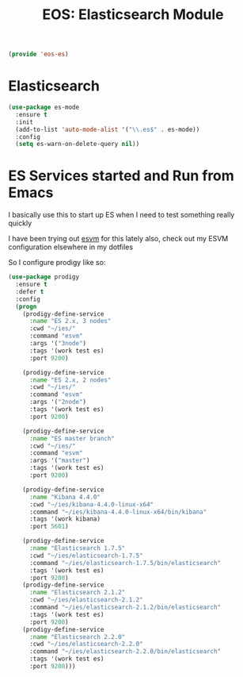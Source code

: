 #+TITLE: EOS: Elasticsearch Module
#+PROPERTY: header-args:emacs-lisp :tangle yes
#+PROPERTY: header-args:sh :eval no

#+BEGIN_SRC emacs-lisp
(provide 'eos-es)
#+END_SRC

* Elasticsearch

#+BEGIN_SRC emacs-lisp
(use-package es-mode
  :ensure t
  :init
  (add-to-list 'auto-mode-alist '("\\.es$" . es-mode))
  :config
  (setq es-warn-on-delete-query nil))
#+END_SRC

* ES Services started and Run from Emacs

I basically use this to start up ES when I need to test something really quickly

I have been trying out [[https://www.npmjs.com/package/esvm][esvm]] for this lately also, check out my ESVM
configuration elsewhere in my dotfiles

So I configure prodigy like so:

#+BEGIN_SRC emacs-lisp
(use-package prodigy
  :ensure t
  :defer t
  :config
  (progn
    (prodigy-define-service
      :name "ES 2.x, 3 nodes"
      :cwd "~/ies/"
      :command "esvm"
      :args '("3node")
      :tags '(work test es)
      :port 9200)

    (prodigy-define-service
      :name "ES 2.x, 2 nodes"
      :cwd "~/ies/"
      :command "esvm"
      :args '("2node")
      :tags '(work test es)
      :port 9200)

    (prodigy-define-service
      :name "ES master branch"
      :cwd "~/ies/"
      :command "esvm"
      :args '("master")
      :tags '(work test es)
      :port 9200)

    (prodigy-define-service
      :name "Kibana 4.4.0"
      :cwd "~/ies/kibana-4.4.0-linux-x64"
      :command "~/ies/kibana-4.4.0-linux-x64/bin/kibana"
      :tags '(work kibana)
      :port 5601)

    (prodigy-define-service
      :name "Elasticsearch 1.7.5"
      :cwd "~/ies/elasticsearch-1.7.5"
      :command "~/ies/elasticsearch-1.7.5/bin/elasticsearch"
      :tags '(work test es)
      :port 9200)
    (prodigy-define-service
      :name "Elasticsearch 2.1.2"
      :cwd "~/ies/elasticsearch-2.1.2"
      :command "~/ies/elasticsearch-2.1.2/bin/elasticsearch"
      :tags '(work test es)
      :port 9200)
    (prodigy-define-service
      :name "Elasticsearch 2.2.0"
      :cwd "~/ies/elasticsearch-2.2.0"
      :command "~/ies/elasticsearch-2.2.0/bin/elasticsearch"
      :tags '(work test es)
      :port 9200)))
#+END_SRC
